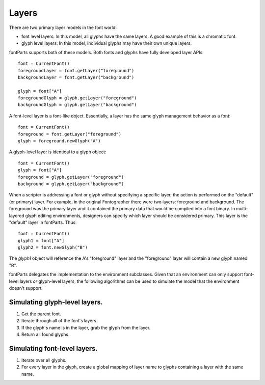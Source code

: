 ######
Layers
######

There are two primary layer models in the font world:

- font level layers: In this model, all glyphs have the same layers. A good example of this is a chromatic font.
- glyph level layers: In this model, individual glyphs may have their own unique layers.

fontParts supports both of these models. Both fonts and glyphs have fully developed layer APIs::

    font = CurrentFont()
    foregroundLayer = font.getLayer("foreground")
    backgroundLayer = font.getLayer("background")

    glyph = font["A"]
    foregroundGlyph = glyph.getLayer("foreground")
    backgroundGlyph = glyph.getLayer("background")

A font-level layer is a font-like object. Essentially, a layer has the same glyph management behavior as a font::

    font = CurrentFont()
    foreground = font.getLayer("foreground")
    glyph = foreground.newGlyph("A")

A glyph-level layer is identical to a glyph object::

    font = CurrentFont()
    glyph = font["A"]
    foreground = glyph.getLayer("foreground")
    background = glyph.getLayer("background")

When a scripter is addressing a font or glyph without specifying a specific layer, the action is performed on the "default" (or primary) layer. For example, in the original Fontographer there were two layers: foreground and background. The foreground was the primary layer and it contained the primary data that would be compiled into a font binary. In multi-layered glyph editing environments, designers can specify which layer should be considered primary. This layer is the "default" layer in fontParts. Thus::

    font = CurrentFont()
    glyph1 = font["A"]
    glyph2 = font.newGlyph("B")

The `glyph1` object will reference the A's "foreground" layer and the "foreground" layer will contain a new glyph named "B".

fontParts delegates the implementation to the environment subclasses. Given that an environment can only support font-level layers *or* glyph-level layers, the following algorithms can be used to simulate the model that the environment doesn't support.

Simulating glyph-level layers.
==============================

1. Get the parent font.
2. Iterate through all of the font's layers.
3. If the glyph's name is in the layer, grab the glyph from the layer.
4. Return all found glyphs.

Simulating font-level layers.
=============================

1. Iterate over all glyphs.
2. For every layer in the glyph, create a global mapping of layer name to glyphs containing a layer with the same name.
